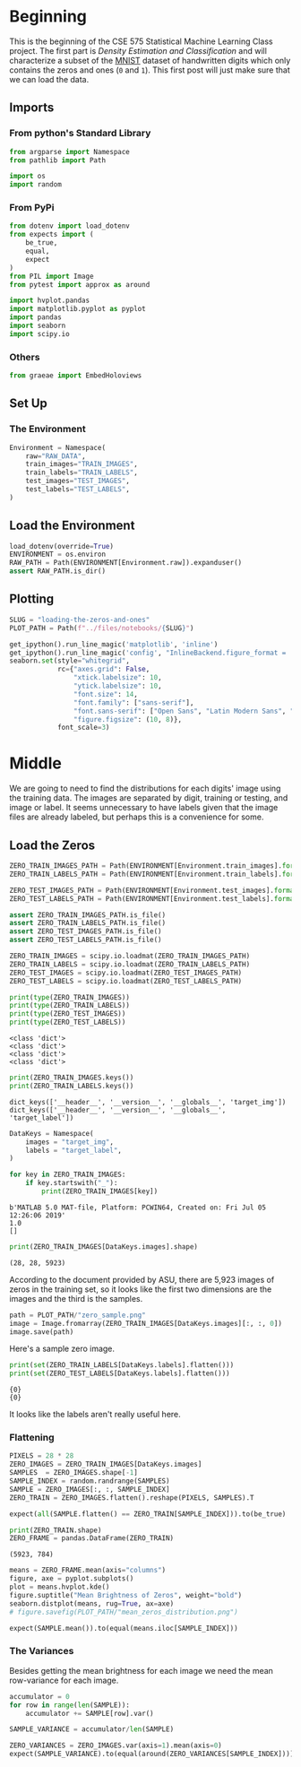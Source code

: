 #+BEGIN_COMMENT
.. title: Loading the Zeros and Ones
.. slug: loading-the-zeros-and-ones
.. date: 2020-03-22 12:30:08 UTC-07:00
.. tags: project,data
.. category: 
.. link: 
.. description: Loading the MNIST Zeros and Ones.
.. type: text
.. status: 
.. updated: 

#+END_COMMENT
#+OPTIONS: ^:{}
#+TOC: headlines 5
#+PROPERTY: header-args :session /home/athena/.local/share/jupyter/runtime/kernel-3ccb475f-9ee7-46c5-9fb7-2b9609290294.json
#+BEGIN_SRC python :results none :exports none
%load_ext autoreload
%autoreload 2
#+END_SRC
* Beginning
  This is the beginning of the CSE 575 Statistical Machine Learning Class project. The first part is /Density Estimation and Classification/ and will characterize a subset of the [[http://yann.lecun.com/exdb/mnist/][MNIST]] dataset of handwritten digits which only contains the zeros and ones (=0= and =1=). This first post will just make sure that we can load the data.
** Imports
*** From python's Standard Library
#+begin_src python :results none
from argparse import Namespace
from pathlib import Path

import os
import random
#+end_src
*** From PyPi
#+begin_src python :results none
from dotenv import load_dotenv
from expects import (
    be_true,
    equal,
    expect
)
from PIL import Image
from pytest import approx as around

import hvplot.pandas
import matplotlib.pyplot as pyplot
import pandas
import seaborn
import scipy.io
#+end_src
*** Others
#+begin_src python :results none
from graeae import EmbedHoloviews
#+end_src
** Set Up
*** The Environment
#+begin_src python :results none
Environment = Namespace(
    raw="RAW_DATA",
    train_images="TRAIN_IMAGES",
    train_labels="TRAIN_LABELS",
    test_images="TEST_IMAGES",
    test_labels="TEST_LABELS",
)
#+end_src
** Load the Environment
#+begin_src python :results none
load_dotenv(override=True)
ENVIRONMENT = os.environ
RAW_PATH = Path(ENVIRONMENT[Environment.raw]).expanduser()
assert RAW_PATH.is_dir()
#+end_src
** Plotting
#+begin_src python :results none
SLUG = "loading-the-zeros-and-ones"
PLOT_PATH = Path(f"../files/notebooks/{SLUG}")
#+end_src

#+BEGIN_SRC python :results none
get_ipython().run_line_magic('matplotlib', 'inline')
get_ipython().run_line_magic('config', "InlineBackend.figure_format = 'retina'")
seaborn.set(style="whitegrid",
            rc={"axes.grid": False,
                "xtick.labelsize": 10,
                "ytick.labelsize": 10,
                "font.size": 14,
                "font.family": ["sans-serif"],
                "font.sans-serif": ["Open Sans", "Latin Modern Sans", "Lato"],
                "figure.figsize": (10, 8)},
            font_scale=3)
#+END_SRC
* Middle
  We are going to need to find the distributions for each digits' image using the training data. The images are separated by digit, training or testing, and image or label. It seems unnecessary to have labels given that the image files are already labeled, but perhaps this is a convenience for some.
** Load the Zeros
#+begin_src python :results none
ZERO_TRAIN_IMAGES_PATH = Path(ENVIRONMENT[Environment.train_images].format(0)).expanduser()
ZERO_TRAIN_LABELS_PATH = Path(ENVIRONMENT[Environment.train_labels].format(0)).expanduser()

ZERO_TEST_IMAGES_PATH = Path(ENVIRONMENT[Environment.test_images].format(0)).expanduser()
ZERO_TEST_LABELS_PATH = Path(ENVIRONMENT[Environment.test_labels].format(0)).expanduser()

assert ZERO_TRAIN_IMAGES_PATH.is_file()
assert ZERO_TRAIN_LABELS_PATH.is_file()
assert ZERO_TEST_IMAGES_PATH.is_file()
assert ZERO_TEST_LABELS_PATH.is_file()
#+end_src

#+begin_src python :results output :exports both
ZERO_TRAIN_IMAGES = scipy.io.loadmat(ZERO_TRAIN_IMAGES_PATH)
ZERO_TRAIN_LABELS = scipy.io.loadmat(ZERO_TRAIN_LABELS_PATH)
ZERO_TEST_IMAGES = scipy.io.loadmat(ZERO_TEST_IMAGES_PATH)
ZERO_TEST_LABELS = scipy.io.loadmat(ZERO_TEST_LABELS_PATH)

print(type(ZERO_TRAIN_IMAGES))
print(type(ZERO_TRAIN_LABELS))
print(type(ZERO_TEST_IMAGES))
print(type(ZERO_TEST_LABELS))
#+end_src

#+RESULTS:
: <class 'dict'>
: <class 'dict'>
: <class 'dict'>
: <class 'dict'>

#+begin_src python :results output :exports both
print(ZERO_TRAIN_IMAGES.keys())
print(ZERO_TRAIN_LABELS.keys())
#+end_src

#+RESULTS:
: dict_keys(['__header__', '__version__', '__globals__', 'target_img'])
: dict_keys(['__header__', '__version__', '__globals__', 'target_label'])

#+begin_src python :results none
DataKeys = Namespace(
    images = "target_img",
    labels = "target_label",
)
#+end_src

#+begin_src python :results output :exports both
for key in ZERO_TRAIN_IMAGES:
    if key.startswith("_"):
        print(ZERO_TRAIN_IMAGES[key])
#+end_src

#+RESULTS:
: b'MATLAB 5.0 MAT-file, Platform: PCWIN64, Created on: Fri Jul 05 12:26:06 2019'
: 1.0
: []

#+begin_src python :results output :exports both
print(ZERO_TRAIN_IMAGES[DataKeys.images].shape)
#+end_src

#+RESULTS:
: (28, 28, 5923)

According to the document provided by ASU, there are 5,923 images of zeros in the training set, so it looks like the first two dimensions are the images and the third is the samples.

#+begin_src python :results none
path = PLOT_PATH/"zero_sample.png"
image = Image.fromarray(ZERO_TRAIN_IMAGES[DataKeys.images][:, :, 0])
image.save(path)
#+end_src

Here's a sample zero image.

[[file:zero_sample.png]]

#+begin_src python :results output :exports both
print(set(ZERO_TRAIN_LABELS[DataKeys.labels].flatten()))
print(set(ZERO_TEST_LABELS[DataKeys.labels].flatten()))
#+end_src

#+RESULTS:
: {0}
: {0}

It looks like the labels aren't really useful here.

*** Flattening
#+begin_src python :results none
PIXELS = 28 * 28
ZERO_IMAGES = ZERO_TRAIN_IMAGES[DataKeys.images]
SAMPLES  = ZERO_IMAGES.shape[-1]
SAMPLE_INDEX = random.randrange(SAMPLES)
SAMPLE = ZERO_IMAGES[:, :, SAMPLE_INDEX]
ZERO_TRAIN = ZERO_IMAGES.flatten().reshape(PIXELS, SAMPLES).T
#+end_src

#+begin_src python :results none
expect(all(SAMPLE.flatten() == ZERO_TRAIN[SAMPLE_INDEX])).to(be_true)
#+end_src

#+begin_src python :results output :exports both
print(ZERO_TRAIN.shape)
ZERO_FRAME = pandas.DataFrame(ZERO_TRAIN)
#+end_src

#+RESULTS:
: (5923, 784)

#+begin_src python :results none :file ../files/notebooks/loading-the-zeros-and-ones/mean_zeros_distribution.png
means = ZERO_FRAME.mean(axis="columns")
figure, axe = pyplot.subplots()
plot = means.hvplot.kde()
figure.suptitle("Mean Brightness of Zeros", weight="bold")
seaborn.distplot(means, rug=True, ax=axe)
# figure.savefig(PLOT_PATH/"mean_zeros_distribution.png")
#+end_src

[[file:mean_zeros_distribution.png]]

#+begin_src python :results none
expect(SAMPLE.mean()).to(equal(means.iloc[SAMPLE_INDEX]))
#+end_src

*** The Variances
    Besides getting the mean brightness for each image we need the mean row-variance for each image. 

#+begin_src python :results none
accumulator = 0
for row in range(len(SAMPLE)):
    accumulator += SAMPLE[row].var()

SAMPLE_VARIANCE = accumulator/len(SAMPLE)

ZERO_VARIANCES = ZERO_IMAGES.var(axis=1).mean(axis=0)
expect(SAMPLE_VARIANCE).to(equal(around(ZERO_VARIANCES[SAMPLE_INDEX])))
#+end_src



